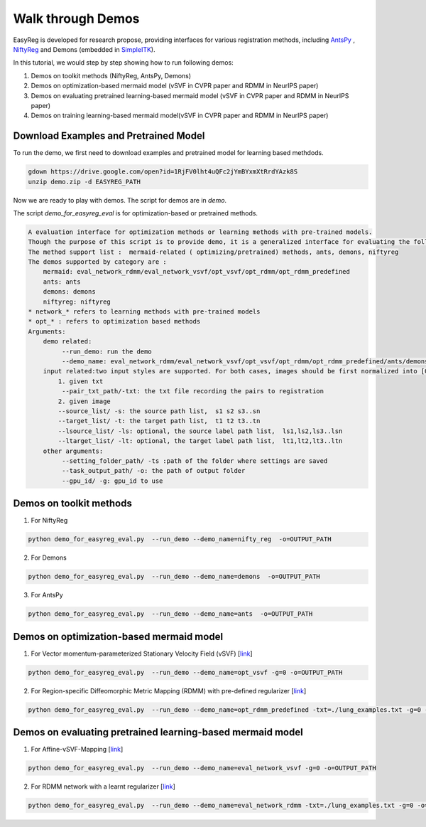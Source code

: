 Walk through Demos
========================================

EasyReg is developed for research propose, providing interfaces for various registration methods, including `AntsPy <https://github.com/ANTsX/ANTsPy>`_ , `NiftyReg <http://cmictig.cs.ucl.ac.uk/wiki/index.php/NiftyReg>`_ and Demons (embedded in `SimpleITK <http://www.simpleitk.org/SimpleITK/resources/software.html>`_).

In this tutorial, we would step by step showing how to run following demos:

1. Demos on toolkit methods (NiftyReg, AntsPy, Demons)
2. Demos on optimization-based mermaid model (vSVF in CVPR paper and RDMM in NeurIPS paper)
3. Demos on evaluating pretrained learning-based mermaid model (vSVF in CVPR paper and RDMM in NeurIPS paper)
4. Demos on training learning-based mermaid model(vSVF in CVPR paper and RDMM in NeurIPS paper)


Download Examples and Pretrained Model
^^^^^^^^^^^^^^^^^^^^^^^^^^^^^^^^^^^^^^
To run the demo, we first need to download examples and pretrained model for learning based methdods.

.. code::

    gdown https://drive.google.com/open?id=1RjFV0lht4uQFc2jYmBYxmXtRrdYAzk8S
    unzip demo.zip -d EASYREG_PATH

Now we are ready to play with demos. The script for demos are in *demo*.

The script *demo_for_easyreg_eval* is for optimization-based or pretrained methods.

.. code::

    A evaluation interface for optimization methods or learning methods with pre-trained models.
    Though the purpose of this script is to provide demo, it is a generalized interface for evaluating the following methods.
    The method support list :  mermaid-related ( optimizing/pretrained) methods, ants, demons, niftyreg
    The demos supported by category are :
        mermaid: eval_network_rdmm/eval_network_vsvf/opt_vsvf/opt_rdmm/opt_rdmm_predefined
        ants: ants
        demons: demons
        niftyreg: niftyreg
    * network_* refers to learning methods with pre-trained models
    * opt_* : refers to optimization based methods
    Arguments:
        demo related:
             --run_demo: run the demo
             --demo_name: eval_network_rdmm/eval_network_vsvf/opt_vsvf/opt_rdmm/opt_rdmm_predefined/ants/demons/niftyreg
        input related:two input styles are supported. For both cases, images should be first normalized into [0,1].
            1. given txt
             --pair_txt_path/-txt: the txt file recording the pairs to registration
            2. given image
            --source_list/ -s: the source path list,  s1 s2 s3..sn
            --target_list/ -t: the target path list,  t1 t2 t3..tn
            --lsource_list/ -ls: optional, the source label path list,  ls1,ls2,ls3..lsn
            --ltarget_list/ -lt: optional, the target label path list,  lt1,lt2,lt3..ltn
        other arguments:
             --setting_folder_path/ -ts :path of the folder where settings are saved
             --task_output_path/ -o: the path of output folder
             --gpu_id/ -g: gpu_id to use



Demos on toolkit methods
^^^^^^^^^^^^^^^^^^^^^^^^
1. For NiftyReg

.. code::

    python demo_for_easyreg_eval.py  --run_demo --demo_name=nifty_reg  -o=OUTPUT_PATH

2. For Demons

.. code::

    python demo_for_easyreg_eval.py  --run_demo --demo_name=demons  -o=OUTPUT_PATH

3. For AntsPy

.. code::

    python demo_for_easyreg_eval.py  --run_demo --demo_name=ants  -o=OUTPUT_PATH



Demos on optimization-based mermaid model
^^^^^^^^^^^^^^^^^^^^^^^^^^^^^^^^^^^^^^^^^
1. For Vector momentum-parameterized Stationary Velocity Field (vSVF) [`link <https://arxiv.org/pdf/1903.08811.pdf>`_]

.. code::

    python demo_for_easyreg_eval.py  --run_demo --demo_name=opt_vsvf -g=0 -o=OUTPUT_PATH


2. For Region-specific Diffeomorphic Metric Mapping (RDMM) with pre-defined regularizer [`link <https://arxiv.org/pdf/1906.00139.pdf>`_]

.. code::

    python demo_for_easyreg_eval.py  --run_demo --demo_name=opt_rdmm_predefined -txt=./lung_examples.txt -g=0 -o=OUTPUT_PATH



Demos on evaluating pretrained learning-based mermaid model
^^^^^^^^^^^^^^^^^^^^^^^^^^^^^^^^^^^^^^^^^^^^^^^^^^^^^^^^^^^^

1. For Affine-vSVF-Mapping [`link <https://arxiv.org/pdf/1903.08811.pdf>`_]

.. code::

    python demo_for_easyreg_eval.py  --run_demo --demo_name=eval_network_vsvf -g=0 -o=OUTPUT_PATH


2. For RDMM network with a learnt regularizer [`link <https://arxiv.org/pdf/1906.00139.pdf>`_]

.. code::

    python demo_for_easyreg_eval.py  --run_demo --demo_name=eval_network_rdmm -txt=./lung_examples.txt -g=0 -o=OUTPUT_PATH




